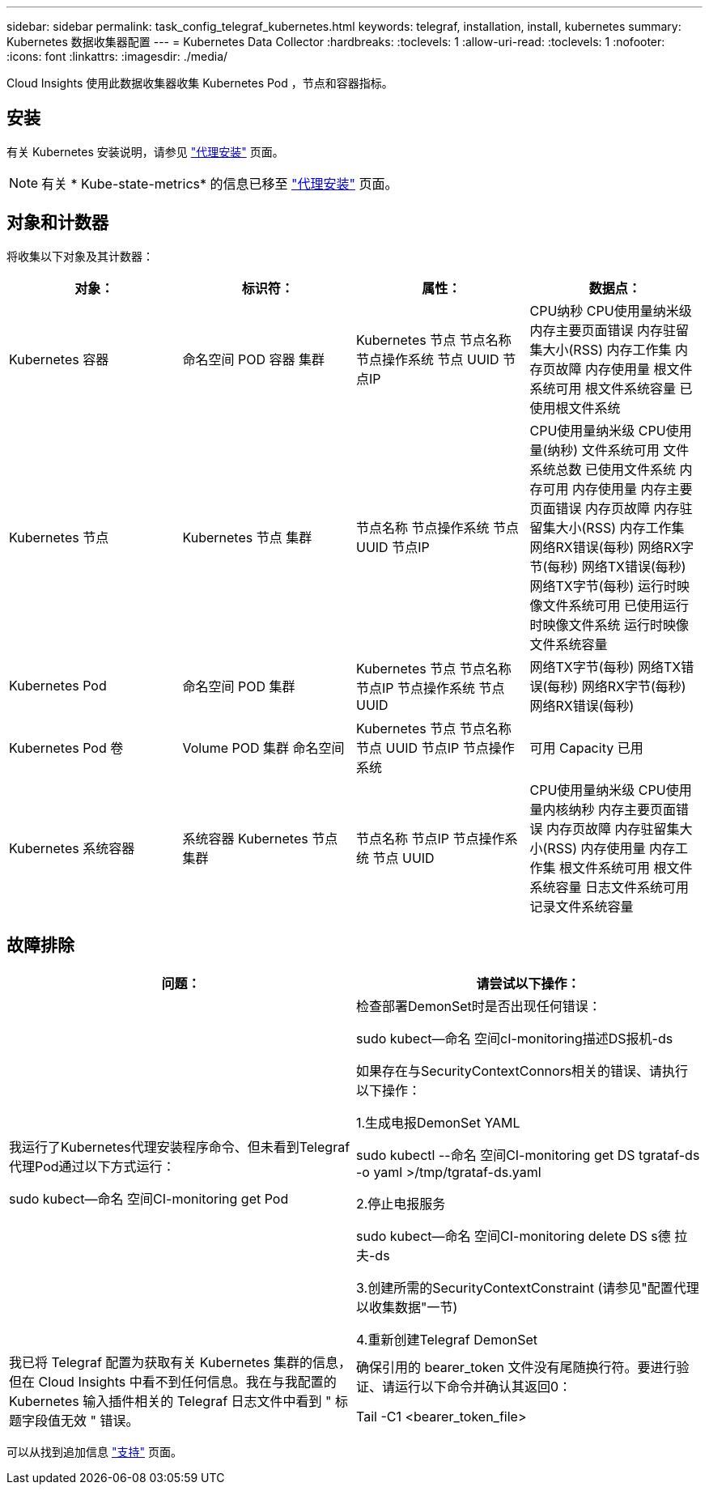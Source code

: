 ---
sidebar: sidebar 
permalink: task_config_telegraf_kubernetes.html 
keywords: telegraf, installation, install, kubernetes 
summary: Kubernetes 数据收集器配置 
---
= Kubernetes Data Collector
:hardbreaks:
:toclevels: 1
:allow-uri-read: 
:toclevels: 1
:nofooter: 
:icons: font
:linkattrs: 
:imagesdir: ./media/


[role="lead"]
Cloud Insights 使用此数据收集器收集 Kubernetes Pod ，节点和容器指标。



== 安装

有关 Kubernetes 安装说明，请参见 link:task_config_telegraf_agent.html#kubernetes["代理安装"] 页面。


NOTE: 有关 * Kube-state-metrics* 的信息已移至 link:task_config_telegraf_agent.html#kubernetes["代理安装"] 页面。



== 对象和计数器

将收集以下对象及其计数器：

[cols="<.<,<.<,<.<,<.<"]
|===
| 对象： | 标识符： | 属性： | 数据点： 


| Kubernetes 容器 | 命名空间
POD
容器
集群 | Kubernetes 节点
节点名称
节点操作系统
节点 UUID
节点IP | CPU纳秒
CPU使用量纳米级
内存主要页面错误
内存驻留集大小(RSS)
内存工作集
内存页故障
内存使用量
根文件系统可用
根文件系统容量
已使用根文件系统 


| Kubernetes 节点 | Kubernetes 节点
集群 | 节点名称
节点操作系统
节点 UUID
节点IP | CPU使用量纳米级
CPU使用量(纳秒)
文件系统可用
文件系统总数
已使用文件系统
内存可用
内存使用量
内存主要页面错误
内存页故障
内存驻留集大小(RSS)
内存工作集
网络RX错误(每秒)
网络RX字节(每秒)
网络TX错误(每秒)
网络TX字节(每秒)
运行时映像文件系统可用
已使用运行时映像文件系统
运行时映像文件系统容量 


| Kubernetes Pod | 命名空间
POD
集群 | Kubernetes 节点
节点名称
节点IP
节点操作系统
节点 UUID | 网络TX字节(每秒)
网络TX错误(每秒)
网络RX字节(每秒)
网络RX错误(每秒) 


| Kubernetes Pod 卷 | Volume
POD
集群
命名空间 | Kubernetes 节点
节点名称
节点 UUID
节点IP
节点操作系统 | 可用
Capacity
已用 


| Kubernetes 系统容器 | 系统容器
Kubernetes 节点
集群 | 节点名称
节点IP
节点操作系统
节点 UUID | CPU使用量纳米级
CPU使用量内核纳秒
内存主要页面错误
内存页故障
内存驻留集大小(RSS)
内存使用量
内存工作集
根文件系统可用
根文件系统容量
日志文件系统可用
记录文件系统容量 
|===


== 故障排除

[cols="2*"]
|===
| 问题： | 请尝试以下操作： 


| 我运行了Kubernetes代理安装程序命令、但未看到Telegraf代理Pod通过以下方式运行：

 sudo kubect--命名 空间CI-monitoring get Pod | 检查部署DemonSet时是否出现任何错误：

 sudo kubect--命名 空间cI-monitoring描述DS报机-ds

如果存在与SecurityContextConnors相关的错误、请执行以下操作：

1.生成电报DemonSet YAML

 sudo kubectl --命名 空间CI-monitoring get DS tgrataf-ds -o yaml >/tmp/tgrataf-ds.yaml

2.停止电报服务

 sudo kubect--命名 空间CI-monitoring delete DS s德 拉夫-ds

3.创建所需的SecurityContextConstraint (请参见"配置代理以收集数据"一节)

4.重新创建Telegraf DemonSet 


| 我已将 Telegraf 配置为获取有关 Kubernetes 集群的信息，但在 Cloud Insights 中看不到任何信息。我在与我配置的 Kubernetes 输入插件相关的 Telegraf 日志文件中看到 " 标题字段值无效 " 错误。 | 确保引用的 bearer_token 文件没有尾随换行符。要进行验证、请运行以下命令并确认其返回0：

 Tail -C1 <bearer_token_file> 
|===
可以从找到追加信息 link:concept_requesting_support.html["支持"] 页面。
